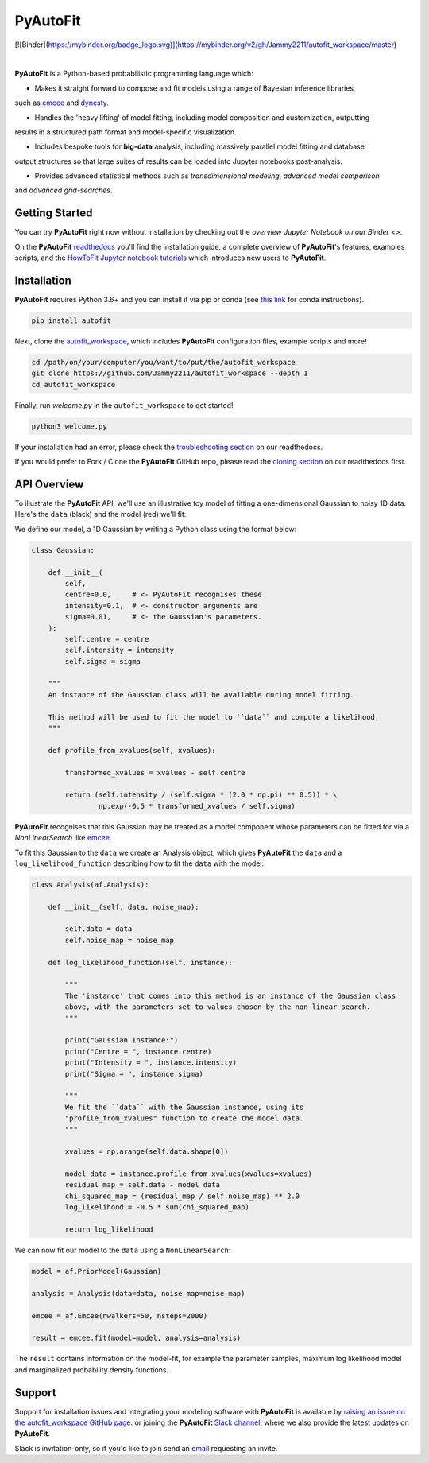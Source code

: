 PyAutoFit
=========

.. |license| image:: https://img.shields.io/github/license/Jammy2211/PyAutoLens    :alt: GitHub license
   :target: https://github.com/rhayes777/PyAutoFit/blob/master/LICENSE

.. |nbsp| unicode:: 0xA0
    :trim:

.. |code-style| image:: https://img.shields.io/badge/code%20style-black-000000.svg
    :target: https://github.com/psf/black

[![Binder](https://mybinder.org/badge_logo.svg)](https://mybinder.org/v2/gh/Jammy2211/autofit_workspace/master)

|license| |nbsp| |code-style| |nbsp|

**PyAutoFit** is a Python-based probabilistic programming language which:

- Makes it straight forward to compose and fit models using a range of Bayesian inference libraries,
such as `emcee <https://github.com/dfm/emcee>`_ and `dynesty <https://github.com/joshspeagle/dynesty>`_.

- Handles the 'heavy lifting' of model fitting, including model composition and customization, outputting
results in a structured path format and model-specific visualization.

- Includes bespoke tools for **big-data** analysis, including massively parallel model fitting and database
output structures so that large suites of results can be loaded into Jupyter notebooks post-analysis.

- Provides advanced statistical methods such as *transdimensional modeling*, *advanced model comparison*
and *advanced grid-searches*.

Getting Started
---------------

You can try **PyAutoFit** right now without installation by checking out the `overview Jupyter Notebook on our
Binder <>`.

On the **PyAutoFit** `readthedocs <https://pyautofit.readthedocs.io/>`_ you'll find the installation guide, a
complete overview of **PyAutoFit**'s features, examples scripts, and
the `HowToFit Jupyter notebook tutorials <https://pyautofit.readthedocs.io/en/latest/howtofit/howtofit.html>`_ which
introduces new users to **PyAutoFit**.

Installation
------------

**PyAutoFit** requires Python 3.6+ and you can install it via pip or conda (see
`this link <https://pyautofit.readthedocs.io/en/latest/installation/conda.html>`_
for conda instructions).

.. code-block:: bash

    pip install autofit

Next, clone the `autofit_workspace <https://github.com/Jammy2211/autofit_workspace>`_, which includes **PyAutoFit**
configuration files, example scripts and more!

.. code-block:: bash

   cd /path/on/your/computer/you/want/to/put/the/autofit_workspace
   git clone https://github.com/Jammy2211/autofit_workspace --depth 1
   cd autofit_workspace

Finally, run *welcome.py* in the ``autofit_workspace`` to get started!

.. code-block:: bash

   python3 welcome.py

If your installation had an error, please check the
`troubleshooting section <https://pyautofit.readthedocs.io/en/latest/installation/troubleshooting.html>`_ on
our readthedocs.

If you would prefer to Fork / Clone the **PyAutoFit** GitHub repo, please read the
`cloning section <https://pyautofit.readthedocs.io/en/latest/installation/source.html>`_ on our
readthedocs first.

API Overview
------------

To illustrate the **PyAutoFit** API, we'll use an illustrative toy model of fitting a one-dimensional Gaussian to
noisy 1D data. Here's the ``data`` (black) and the model (red) we'll fit:

.. image:: https://raw.githubusercontent.com/rhayes777/PyAutoFit/master/toy_model_fit.png
  :width: 400
  :alt: Alternative text

We define our model, a 1D Gaussian by writing a Python class using the format below:

.. code-block:: python

    class Gaussian:

        def __init__(
            self,
            centre=0.0,     # <- PyAutoFit recognises these
            intensity=0.1,  # <- constructor arguments are
            sigma=0.01,     # <- the Gaussian's parameters.
        ):
            self.centre = centre
            self.intensity = intensity
            self.sigma = sigma

        """
        An instance of the Gaussian class will be available during model fitting.

        This method will be used to fit the model to ``data`` and compute a likelihood.
        """

        def profile_from_xvalues(self, xvalues):

            transformed_xvalues = xvalues - self.centre

            return (self.intensity / (self.sigma * (2.0 * np.pi) ** 0.5)) * \
                    np.exp(-0.5 * transformed_xvalues / self.sigma)

**PyAutoFit** recognises that this Gaussian may be treated as a model component whose parameters can be fitted for via
a `NonLinearSearch` like `emcee <https://github.com/dfm/emcee>`_.

To fit this Gaussian to the ``data`` we create an Analysis object, which gives **PyAutoFit** the ``data`` and a
``log_likelihood_function`` describing how to fit the ``data`` with the model:

.. code-block:: python

    class Analysis(af.Analysis):

        def __init__(self, data, noise_map):

            self.data = data
            self.noise_map = noise_map

        def log_likelihood_function(self, instance):

            """
            The 'instance' that comes into this method is an instance of the Gaussian class
            above, with the parameters set to values chosen by the non-linear search.
            """

            print("Gaussian Instance:")
            print("Centre = ", instance.centre)
            print("Intensity = ", instance.intensity)
            print("Sigma = ", instance.sigma)

            """
            We fit the ``data`` with the Gaussian instance, using its
            "profile_from_xvalues" function to create the model data.
            """

            xvalues = np.arange(self.data.shape[0])

            model_data = instance.profile_from_xvalues(xvalues=xvalues)
            residual_map = self.data - model_data
            chi_squared_map = (residual_map / self.noise_map) ** 2.0
            log_likelihood = -0.5 * sum(chi_squared_map)

            return log_likelihood

We can now fit our model to the ``data`` using a ``NonLinearSearch``:

.. code-block:: python

    model = af.PriorModel(Gaussian)

    analysis = Analysis(data=data, noise_map=noise_map)

    emcee = af.Emcee(nwalkers=50, nsteps=2000)

    result = emcee.fit(model=model, analysis=analysis)

The ``result`` contains information on the model-fit, for example the parameter samples, maximum log likelihood
model and marginalized probability density functions.

Support
-------

Support for installation issues and integrating your modeling software with **PyAutoFit** is available by
`raising an issue on the autofit_workspace GitHub page <https://github.com/Jammy2211/autofit_workspace/issues>`_. or
joining the **PyAutoFit** `Slack channel <https://pyautofit.slack.com/>`_, where we also provide the latest updates on
**PyAutoFit**.

Slack is invitation-only, so if you'd like to join send an `email <https://github.com/Jammy2211>`_ requesting an
invite.